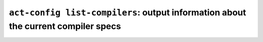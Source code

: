 .. _commands-act-config-list-compilers:

``act-config list-compilers``: output information about the current compiler specs
----------------------------------------------------------------------------------
